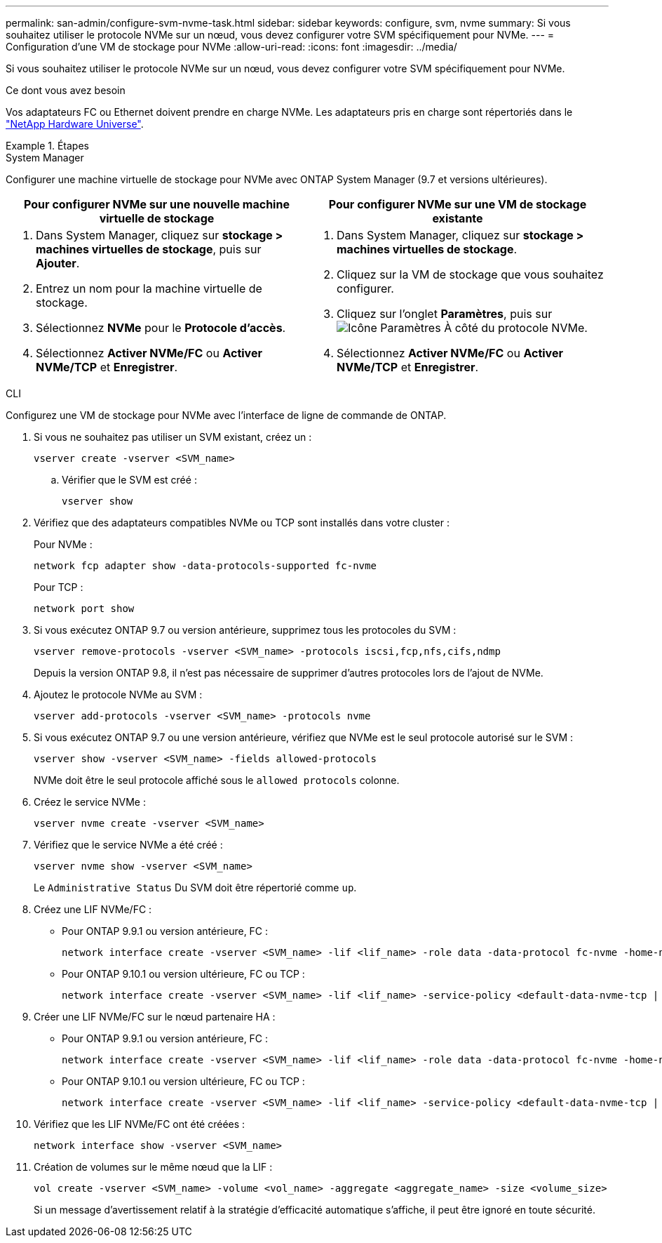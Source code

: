 ---
permalink: san-admin/configure-svm-nvme-task.html 
sidebar: sidebar 
keywords: configure, svm, nvme 
summary: Si vous souhaitez utiliser le protocole NVMe sur un nœud, vous devez configurer votre SVM spécifiquement pour NVMe. 
---
= Configuration d'une VM de stockage pour NVMe
:allow-uri-read: 
:icons: font
:imagesdir: ../media/


[role="lead"]
Si vous souhaitez utiliser le protocole NVMe sur un nœud, vous devez configurer votre SVM spécifiquement pour NVMe.

.Ce dont vous avez besoin
Vos adaptateurs FC ou Ethernet doivent prendre en charge NVMe. Les adaptateurs pris en charge sont répertoriés dans le https://hwu.netapp.com["NetApp Hardware Universe"^].

.Étapes
[role="tabbed-block"]
====
.System Manager
--
Configurer une machine virtuelle de stockage pour NVMe avec ONTAP System Manager (9.7 et versions ultérieures).

[cols="2"]
|===
| Pour configurer NVMe sur une nouvelle machine virtuelle de stockage | Pour configurer NVMe sur une VM de stockage existante 


 a| 
. Dans System Manager, cliquez sur *stockage > machines virtuelles de stockage*, puis sur *Ajouter*.
. Entrez un nom pour la machine virtuelle de stockage.
. Sélectionnez *NVMe* pour le *Protocole d'accès*.
. Sélectionnez *Activer NVMe/FC* ou *Activer NVMe/TCP* et *Enregistrer*.

 a| 
. Dans System Manager, cliquez sur *stockage > machines virtuelles de stockage*.
. Cliquez sur la VM de stockage que vous souhaitez configurer.
. Cliquez sur l'onglet *Paramètres*, puis sur image:icon_gear.gif["Icône Paramètres"] À côté du protocole NVMe.
. Sélectionnez *Activer NVMe/FC* ou *Activer NVMe/TCP* et *Enregistrer*.


|===
--
.CLI
--
Configurez une VM de stockage pour NVMe avec l'interface de ligne de commande de ONTAP.

. Si vous ne souhaitez pas utiliser un SVM existant, créez un :
+
[source, cli]
----
vserver create -vserver <SVM_name>
----
+
.. Vérifier que le SVM est créé :
+
[source, cli]
----
vserver show
----


. Vérifiez que des adaptateurs compatibles NVMe ou TCP sont installés dans votre cluster :
+
Pour NVMe :

+
[source, cli]
----
network fcp adapter show -data-protocols-supported fc-nvme
----
+
Pour TCP :

+
[source, cli]
----
network port show
----
. Si vous exécutez ONTAP 9.7 ou version antérieure, supprimez tous les protocoles du SVM :
+
[source, cli]
----
vserver remove-protocols -vserver <SVM_name> -protocols iscsi,fcp,nfs,cifs,ndmp
----
+
Depuis la version ONTAP 9.8, il n'est pas nécessaire de supprimer d'autres protocoles lors de l'ajout de NVMe.

. Ajoutez le protocole NVMe au SVM :
+
[source, cli]
----
vserver add-protocols -vserver <SVM_name> -protocols nvme
----
. Si vous exécutez ONTAP 9.7 ou une version antérieure, vérifiez que NVMe est le seul protocole autorisé sur le SVM :
+
[source, cli]
----
vserver show -vserver <SVM_name> -fields allowed-protocols
----
+
NVMe doit être le seul protocole affiché sous le `allowed protocols` colonne.

. Créez le service NVMe :
+
[source, cli]
----
vserver nvme create -vserver <SVM_name>
----
. Vérifiez que le service NVMe a été créé :
+
[source, cli]
----
vserver nvme show -vserver <SVM_name>
----
+
Le `Administrative Status` Du SVM doit être répertorié comme `up`.

. Créez une LIF NVMe/FC :
+
** Pour ONTAP 9.9.1 ou version antérieure, FC :
+
[source, cli]
----
network interface create -vserver <SVM_name> -lif <lif_name> -role data -data-protocol fc-nvme -home-node <home_node> -home-port <home_port>
----
** Pour ONTAP 9.10.1 ou version ultérieure, FC ou TCP :
+
[source, cli]
----
network interface create -vserver <SVM_name> -lif <lif_name> -service-policy <default-data-nvme-tcp | default-data-nvme-fc> -home-node <home_node> -home-port <home_port> -status admin up -failover-policy disabled -firewall-policy data -auto-revert false -failover-group <failover_group> -is-dns-update-enabled false
----


. Créer une LIF NVMe/FC sur le nœud partenaire HA :
+
** Pour ONTAP 9.9.1 ou version antérieure, FC :
+
[source, cli]
----
network interface create -vserver <SVM_name> -lif <lif_name> -role data -data-protocol fc-nvme -home-node <home_node> -home-port <home_port>
----
** Pour ONTAP 9.10.1 ou version ultérieure, FC ou TCP :
+
[source, cli]
----
network interface create -vserver <SVM_name> -lif <lif_name> -service-policy <default-data-nvme-tcp | default-data-nvme-fc> -home-node <home_node> -home-port <home_port> -status admin up -failover-policy disabled -firewall-policy data -auto-revert false -failover-group <failover_group> -is-dns-update-enabled false
----


. Vérifiez que les LIF NVMe/FC ont été créées :
+
[source, cli]
----
network interface show -vserver <SVM_name>
----
. Création de volumes sur le même nœud que la LIF :
+
[source, cli]
----
vol create -vserver <SVM_name> -volume <vol_name> -aggregate <aggregate_name> -size <volume_size>
----
+
Si un message d'avertissement relatif à la stratégie d'efficacité automatique s'affiche, il peut être ignoré en toute sécurité.



--
====